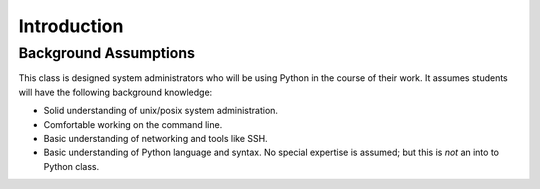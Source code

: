 ************
Introduction
************


Background Assumptions
======================

This class is designed system administrators who will be using Python in the
course of their work.  It assumes students will have the following background
knowledge:

* Solid understanding of unix/posix system administration.

* Comfortable working on the command line.

* Basic understanding of networking and tools like SSH.

* Basic understanding of Python language and syntax.  No special expertise is
  assumed; but this is *not* an into to Python class.


